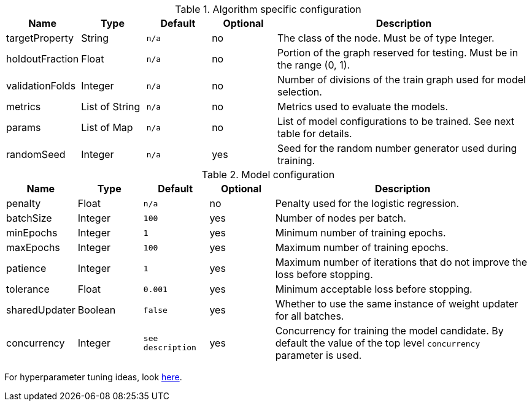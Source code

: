 .Algorithm specific configuration
[opts="header",cols="1,1,1m,1,4"]
|===
| Name                  | Type         | Default | Optional | Description
| targetProperty        | String       | n/a     | no       | The class of the node. Must be of type Integer.
| holdoutFraction       | Float        | n/a     | no       | Portion of the graph reserved for testing. Must be in the range (0, 1).
| validationFolds       | Integer      | n/a     | no       | Number of divisions of the train graph used for model selection.
| metrics               | List of String | n/a     | no       | Metrics used to evaluate the models.
| params                | List of Map    | n/a     | no       | List of model configurations to be trained. See next table for details.
| randomSeed            | Integer      | n/a     | yes      | Seed for the random number generator used during training.
|===

.Model configuration
[opts="header",cols="1,1,1m,1,4"]
|===
| Name          | Type    | Default         | Optional | Description
| penalty       | Float   | n/a             | no       | Penalty used for the logistic regression.
| batchSize     | Integer | 100             | yes      | Number of nodes per batch.
| minEpochs     | Integer | 1               | yes      | Minimum number of training epochs.
| maxEpochs     | Integer | 100             | yes      | Maximum number of training epochs.
| patience      | Integer | 1               | yes      | Maximum number of iterations that do not improve the loss before stopping.
| tolerance     | Float   | 0.001           | yes      | Minimum acceptable loss before stopping.
| sharedUpdater | Boolean | false           | yes      | Whether to use the same instance of weight updater for all batches.
| concurrency   | Integer | see description | yes      | Concurrency for training the model candidate. By default the value of the top level `concurrency` parameter is used.
|===

For hyperparameter tuning ideas, look <<algorithms-ml-models-tuning, here>>.
